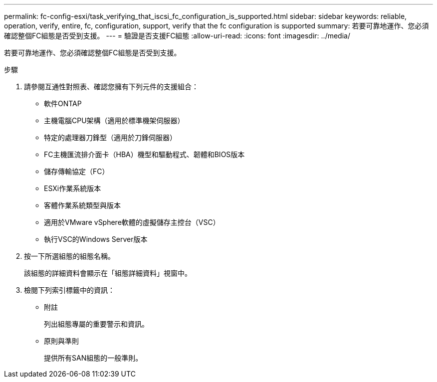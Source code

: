 ---
permalink: fc-config-esxi/task_verifying_that_iscsi_fc_configuration_is_supported.html 
sidebar: sidebar 
keywords: reliable, operation, verify, entire, fc, configuration, support, verify that the fc configuration is supported 
summary: 若要可靠地運作、您必須確認整個FC組態是否受到支援。 
---
= 驗證是否支援FC組態
:allow-uri-read: 
:icons: font
:imagesdir: ../media/


[role="lead"]
若要可靠地運作、您必須確認整個FC組態是否受到支援。

.步驟
. 請參閱互通性對照表、確認您擁有下列元件的支援組合：
+
** 軟件ONTAP
** 主機電腦CPU架構（適用於標準機架伺服器）
** 特定的處理器刀鋒型（適用於刀鋒伺服器）
** FC主機匯流排介面卡（HBA）機型和驅動程式、韌體和BIOS版本
** 儲存傳輸協定（FC）
** ESXi作業系統版本
** 客體作業系統類型與版本
** 適用於VMware vSphere軟體的虛擬儲存主控台（VSC）
** 執行VSC的Windows Server版本


. 按一下所選組態的組態名稱。
+
該組態的詳細資料會顯示在「組態詳細資料」視窗中。

. 檢閱下列索引標籤中的資訊：
+
** 附註
+
列出組態專屬的重要警示和資訊。

** 原則與準則
+
提供所有SAN組態的一般準則。




